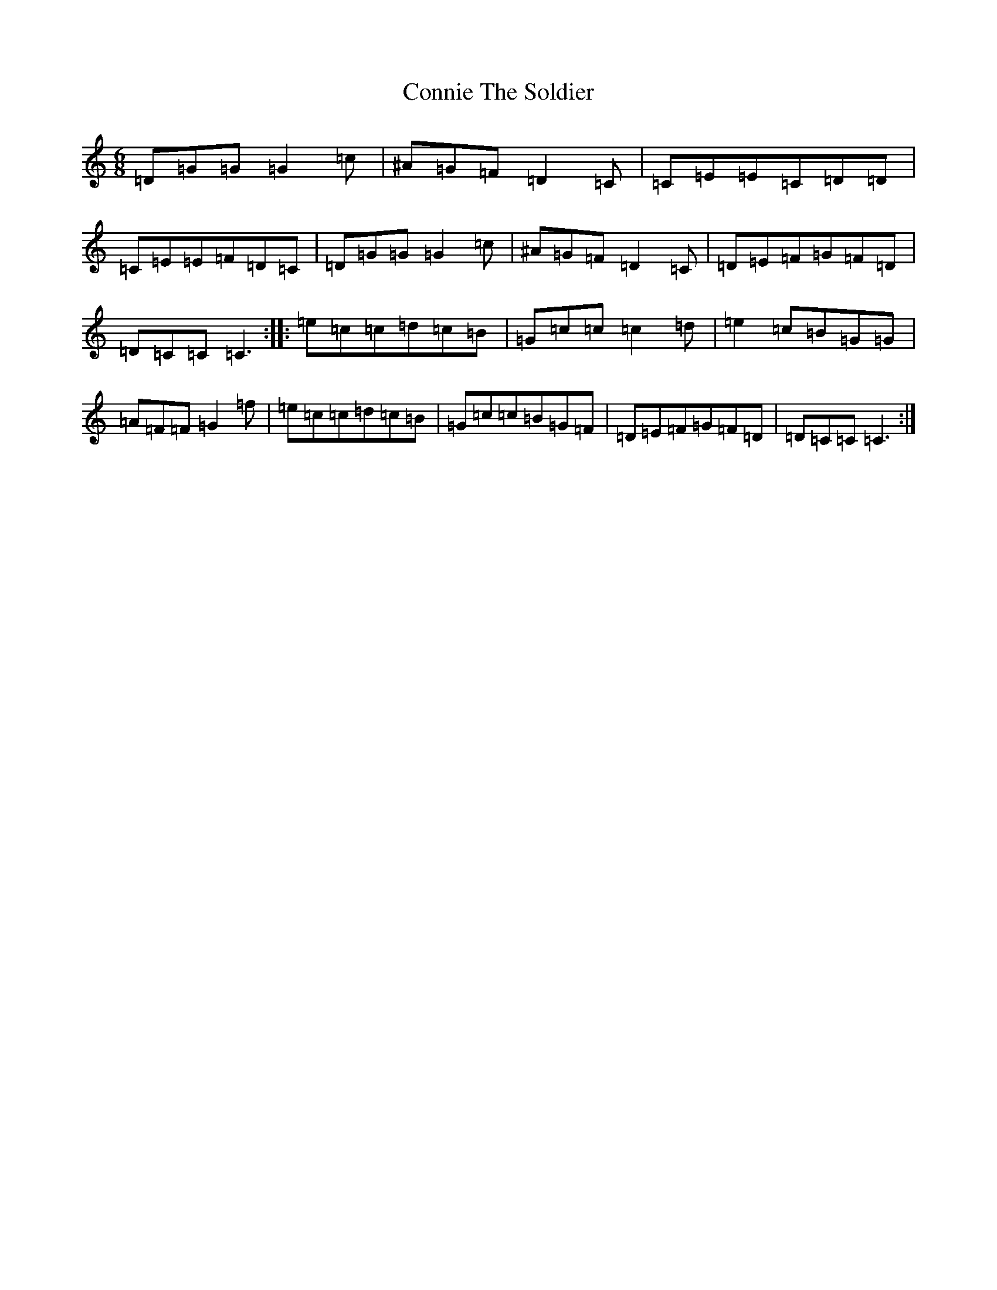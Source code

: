 X: 14970
T: Connie The Soldier
S: https://thesession.org/tunes/373#setting21070
Z: D Major
R: jig
M:6/8
L:1/8
K: C Major
=D=G=G=G2=c|^A=G=F=D2=C|=C=E=E=C=D=D|=C=E=E=F=D=C|=D=G=G=G2=c|^A=G=F=D2=C|=D=E=F=G=F=D|=D=C=C=C3:||:=e=c=c=d=c=B|=G=c=c=c2=d|=e2=c=B=G=G|=A=F=F=G2=f|=e=c=c=d=c=B|=G=c=c=B=G=F|=D=E=F=G=F=D|=D=C=C=C3:|